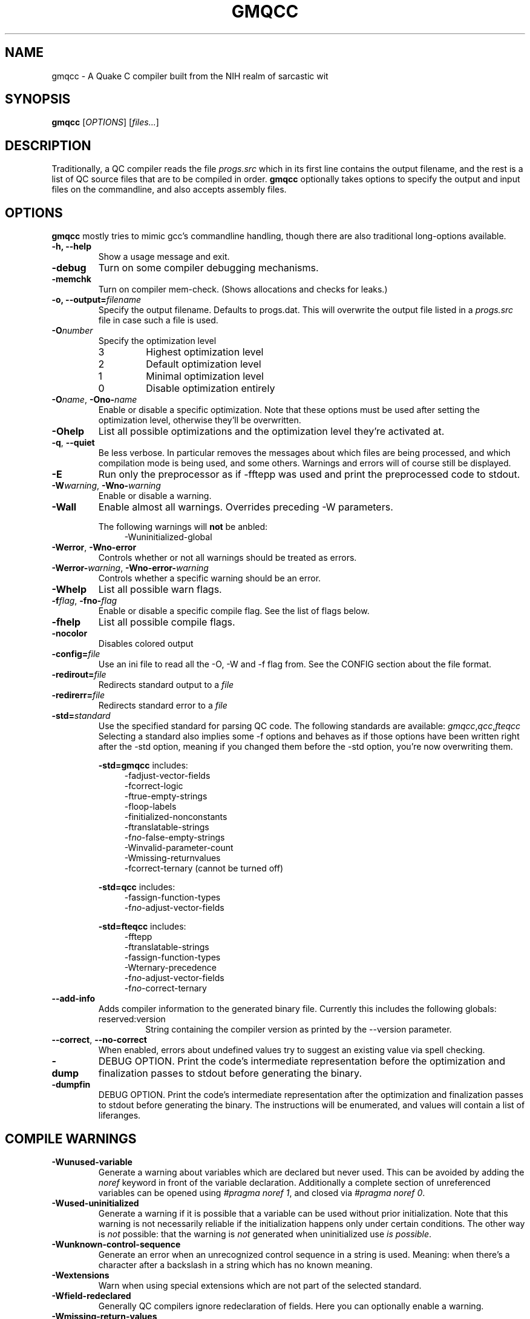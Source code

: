 .\" Process with groff -man -Tascii file.3
.TH GMQCC 1 2012-07-12 "" "gmqcc Manual"
.SH NAME
gmqcc \- A Quake C compiler built from the NIH realm of sarcastic wit
.SH SYNOPSIS
.B gmqcc
[\fIOPTIONS\fR] [\fIfiles...\fR]
.SH DESCRIPTION
Traditionally, a QC compiler reads the file \fIprogs.src\fR which
in its first line contains the output filename, and the rest is a
list of QC source files that are to be compiled in order.
\fBgmqcc\fR optionally takes options to specify the output and
input files on the commandline, and also accepts assembly files.
.SH OPTIONS
\fBgmqcc\fR mostly tries to mimic gcc's commandline handling, though
there are also traditional long-options available.
.TP
.B "-h, --help"
Show a usage message and exit.
.TP
.B "-debug"
Turn on some compiler debugging mechanisms.
.TP
.B "-memchk"
Turn on compiler mem-check. (Shows allocations and checks for leaks.)
.TP
.BI "-o, --output=" filename
Specify the output filename. Defaults to progs.dat. This will overwrite
the output file listed in a \fIprogs.src\fR file in case such a file is used.
.TP
.BI "-O" number
Specify the optimization level
.RS
.IP 3
Highest optimization level
.IP 2
Default optimization level
.IP 1
Minimal optimization level
.IP 0
Disable optimization entirely
.RE
.TP
.BI "-O" name "\fR, " "" -Ono- name
Enable or disable a specific optimization. Note that these options
must be used after setting the optimization level, otherwise they'll
be overwritten.
.TP
.B -Ohelp
List all possible optimizations and the optimization level they're
activated at.
.TP
.BR -q ", " --quiet
Be less verbose. In particular removes the messages about which files
are being processed, and which compilation mode is being used, and
some others. Warnings and errors will of course still be displayed.
.TP
.B "-E"
Run only the preprocessor as if -fftepp was used and print the
preprocessed code to stdout.
.TP
.BI -W warning "\fR, " "" -Wno- warning
Enable or disable a warning.
.TP
.B -Wall
Enable almost all warnings. Overrides preceding -W parameters.
.sp
The following warnings will \fBnot\fR be anbled:
.in +4
.nf
-Wuninitialized-global
.fi
.in
.TP
.BR -Werror ", " -Wno-error
Controls whether or not all warnings should be treated as errors.
.TP
.BI -Werror- warning "\fR, " "" -Wno-error- warning
Controls whether a specific warning should be an error.
.TP
.B -Whelp
List all possible warn flags.
.TP
.BI -f flag "\fR, " "" -fno- flag
Enable or disable a specific compile flag. See the list of flags
below.
.TP
.B -fhelp
List all possible compile flags.
.TP
.B -nocolor
Disables colored output
.TP
.BI -config= file
Use an ini file to read all the -O, -W and -f flag from. See the
CONFIG section about the file format.
.TP
.BI "-redirout=" file
Redirects standard output to a \fIfile\fR
.TP
.BI "-redirerr=" file
Redirects standard error to a \fIfile\fR
.TP
.BI "-std=" standard
Use the specified standard for parsing QC code. The following standards
are available:
.IR gmqcc , qcc , fteqcc
Selecting a standard also implies some -f options and behaves as if
those options have been written right after the -std option, meaning
if you changed them before the -std option, you're now overwriting
them.
.sp
.BR -std=gmqcc " includes:"
.in +4
.nf
-fadjust-vector-fields
-fcorrect-logic
-ftrue-empty-strings
-floop-labels
-finitialized-nonconstants
-ftranslatable-strings
-f\fIno-\fRfalse-empty-strings
-Winvalid-parameter-count
-Wmissing-returnvalues
-fcorrect-ternary (cannot be turned off)
.fi
.in
.sp
.BR -std=qcc " includes:"
.in +4
.nf
-fassign-function-types
-f\fIno-\fRadjust-vector-fields
.fi
.in
.sp
.BR -std=fteqcc " includes:"
.in +4
.nf
-fftepp
-ftranslatable-strings
-fassign-function-types
-Wternary-precedence
-f\fIno-\fRadjust-vector-fields
-f\fIno-\fRcorrect-ternary
.fi
.in
.TP
.B "--add-info"
Adds compiler information to the generated binary file. Currently
this includes the following globals:
.RS
.IP "reserved:version"
String containing the compiler version as printed by the --version
parameter.
.RE
.TP
.BR "--correct" ", " "--no-correct"
When enabled, errors about undefined values try to suggest an existing
value via spell checking.
.TP
.B "-dump"
DEBUG OPTION. Print the code's intermediate representation before the
optimization and finalization passes to stdout before generating the
binary.
.TP
.B "-dumpfin"
DEBUG OPTION. Print the code's intermediate representation after the
optimization and finalization passes to stdout before generating the
binary. The instructions will be enumerated, and values will contain a
list of liferanges.
.SH COMPILE WARNINGS
.TP
.B -Wunused-variable
Generate a warning about variables which are declared but never used.
This can be avoided by adding the \fInoref\fR keyword in front of the
variable declaration. Additionally a complete section of unreferenced
variables can be opened using \fI#pragma noref 1\fR, and closed via
\fI#pragma noref 0\fR.
.TP
.B -Wused-uninitialized
Generate a warning if it is possible that a variable can be used
without prior initialization. Note that this warning is not
necessarily reliable if the initialization happens only under certain
conditions. The other way is \fInot\fR possible: that the warning is
\fInot\fR generated when uninitialized use \fIis possible\fR.
.TP
.B -Wunknown-control-sequence
Generate an error when an unrecognized control sequence in a string is
used. Meaning: when there's a character after a backslash in a string
which has no known meaning.
.TP
.B -Wextensions
Warn when using special extensions which are not part of the selected
standard.
.TP
.B -Wfield-redeclared
Generally QC compilers ignore redeclaration of fields. Here you can
optionally enable a warning.
.TP
.B -Wmissing-return-values
Functions which aren't of type \fIvoid\fR will warn if it possible to
reach the end without returning an actual value.
.TP
.B -Winvalid-parameter-count
Warn about a function call with an invalid number of parameters.
.TP
.B -Wlocal-shadows
Warn when a locally declared variable shadows variable.
.TP
.B -Wlocal-constants
Warn when the initialization of a local variable turns the variable
into a constant. This is default behaviour unless
\fI-finitialized-nonconstants\fR is used.
.TP
.B -Wvoid-variables
There are only 2 known global variables of type void: end_sys_globals
and end_sys_fields. Any other void-variable will warn.
.TP
.B -Wimplicit-function-pointer
A global function which is not declared with the \fIvar\fR keyword is
expected to have an implementing body, or be a builtin. If neither is
the case, it implicitly becomes a function pointer, and a warning is
generated.
.TP
.B -Wvariadic-function
Currently there's no way for an in QC implemented function to access
variadic parameters. If a function with variadic parameters has an
implementing body, a warning will be generated.
.TP
.B -Wframe-macros
Generate warnings about \fI$frame\fR commands, for instance about
duplicate frame definitions.
.TP
.B -Weffectless-statement
Warn about statements which have no effect. Any expression which does
not call a function or assigns a variable.
.TP
.B -Wend-sys-fields
The \fIend_sys_fields\fR variable is supposed to be a global variable
of type \fIvoid\fR. It is also recognized as a \fIfield\fR but this
will generate a warning.
.TP
.B -Wassign-function-types
Warn when assigning to a function pointer with an unmatching
signature. This usually happens in cases like assigning the null
function to an entity's .think function pointer.
.TP
.B -Wpreprocessor
Enable warnings coming from the preprocessor. Like duplicate macro
declarations. This warning triggers when there's a problem with the
way the preprocessor has been used, it will \fBnot\fR affect warnings
generated with the '#warning' directive. See -Wcpp.
.TP
.B -Wcpp
Show warnings created using the preprocessor's '#warning' directive.
.TP
.B -Wmultifile-if
Warn if there's a preprocessor \fI#if\fR spanning across several
files.
.TP
.B -Wdouble-declaration
Warn about multiple declarations of globals. This seems pretty common
in QC code so you probably do not want this unless you want to clean
up your code.
.TP
.B -Wconst-var
The combination of \fIconst\fR and \fIvar\fR is not illegal, however
different compilers may handle them differently. We were told, the
intention is to create a function-pointer which is not assignable.
This is exactly how we interpret it. However for this interpretation
the \fIvar\fR keyword is considered superfluous (and philosophically
wrong), so it is possible to generate a warning about this.
.TP
.B -Wmultibyte-character
Warn about multibyte character constants, they do not work right now.
.TP
.B -Wternary-precedence
Warn if a ternary expression which contains a comma operator is used
without enclosing parenthesis, since this is most likely not what you
actually want. We recommend the \fI-fcorrect-ternary\fR option.
.TP
.B -Wunknown-pragmas
Warn when encountering an unrecognized \fI#pragma\fR line.
.TP
.B -Wunreachable-code
Warn about unreachable code. That is: code after a return statement,
or code after a call to a function marked as 'noreturn'.
.TP
.B -Wdebug
Enable some warnings added in order to help debugging in the compiler.
You won't need this.
.B -Wunknown-attribute
Warn on an unknown attribute. The warning will inlclude only the first
token inside the enclosing attribute-brackets. This may change when
the actual attribute syntax is better defined.
.TP
.B -Wreserved-names
Warn when using reserved names such as 'nil'.
.TP
.B -Wuninitialized-constant
Warn about global constants (using the 'const' keyword) with no
assigned value.
.TP
.B -Wuninitialized-global
Warn about global variables with no initializing value. This is off by
default, and is added mostly to help find null-values which are
supposed to be replaced by the untyped 'nil' constant.
.TP
.B -Wdifferent-qualifiers
Warn when a variables is redeclared with a different qualifier. For
example when redeclaring a variable as \'var\' which was previously
marked \'const\'.
.TP
.B -Wdifferent-attributes
Similar to the above but for attributes like "[[noreturn]]".
.TP
.B -Wdeprecated
Warn when a function is marked with the attribute
"[[deprecated]]". This flag enables a warning on calls to functions
marked as such.
.TP
.B -Wparenthesis
Warn about possible mistakes caused by missing or wrong parenthesis,
like an assignment in an 'if' condition when there's no additional set
of parens around the assignment.
.SH COMPILE FLAGS
.TP
.B -fdarkplaces-string-table-bug
Add some additional characters to the string table in order to
compensate for a wrong boundcheck in some specific version of the
darkplaces engine.
.TP
.B -fadjust-vector-fields
When assigning to field pointers of type \fI.vector\fR the common
behaviour in compilers like \fIfteqcc\fR is to only assign the
x-component of the pointer. This means that you can use the vector as
such, but you cannot use its y and z components directly. This flag
fixes this behaviour. Before using it make sure your code does not
depend on the buggy behaviour.
.TP
.B -fftepp
Enable a partially fteqcc-compatible preprocessor. It supports all the
features used in the Xonotic codebase. If you need more, write a
ticket.
.TP
.B -fftepp-predefs
Enable some predefined macros. This only works in combination with
\'-fftepp' and is currently not included by '-std=fteqcc'. The
following macros will be added:
.in +4
.nf
__LINE__
__FILE__
__COUNTER__
__COUNTER_LAST__
__RANDOM__
__RANDOM_LAST__
__DATE__
__TIME__
.fi
.in
Note that fteqcc also defines __NULL__ which is not implemented yet.
(See -funtyped-nil about gmqcc's alternative to __NULL__).
.TP
.B -frelaxed-switch
Allow switch cases to use non constant variables.
.TP
.B -fshort-logic
Perform early out in logical AND and OR expressions. The final result
will be either a 0 or a 1, see the next flag for more possibilities.
.TP
.B -fperl-logic
In many languages, logical expressions perform early out in a special
way: If the left operand of an AND yeilds true, or the one of an OR
yields false, the complete expression evaluates to the right side.
Thus \fItrue && 5\fI evaluates to 5 rather than 1.
.TP
.B -ftranslatable-strings
Enable the underscore intrinsic: Using \fI_("A string constant")\fR
will cause the string immediate to get a name with a "dotranslate_"
prefix. The darkplaces engine recognizes these and translates them in
a way similar to how gettext works.
.TP
.B -finitialized-nonconstants
Don't implicitly convert initialized variables to constants. With this
flag, the \fIconst\fR keyword is required to make a constant.
.TP
.B -fassign-function-types
If this flag is not set, (and it is set by default in the qcc and
fteqcc standards), assigning function pointers of mismatching
signatures will result in an error rather than a warning.
.TP
.B -flno
Produce a linenumber file along with the output .dat file.
.TP
.B -fcorrect-ternary
Use C's operator precedence for ternary expressions. Unless your code
depends on fteqcc-compatible behaviour, you'll want to use thi
soption.
.TP
.B -fsingle-vector-defs
Normally vectors generate 4 defs, once for the vector, and once for
its components with _x, _y, _z suffixes. This option
prevents components from being listed.
.TP
.B -fcorrect-logic
Most QC compilers translate if(a_vector) directly as an IF on the
vector, which means only the x-component is checked. This causes
vectors to be cast to actual booleans via a NOT_V and, if necessary, a
NOT_F chained to it.
.in +4
.nf
if (a_vector) // becomes
if not(!a_vector)
// likewise
a = a_vector && a_float // becomes
a = !!a_vector && a_float
.fi
.in
.TP
.B -ftrue-empty-strings
An empty string is considered to be true everywhere. The NOT_S
instruction usually considers an empty string to be false, this option
effectively causes the unary not in strings to use NOT_F instead.
.TP
.B -ffalse-empty-strings
An empty string is considered to be false everywhere. This means loops
and if statements which depend on a string will perform a NOT_S
instruction on the string before using it.
.TP
.B -futf8
Enable utf8 characters. This allows utf-8 encoded character constants,
and escape sequence codepoints in the valid utf-8 range. Effectively
enabling escape sequences like '\\{x2211}'.
.TP
.B -fbail-on-werror
When a warning is treated as an error, and this option is set (which
it is by default), it is like any other error and will cause
compilation to stop. When disabling this flag by using
\-fno-bail-on-werror, compilation will continue until the end, but no
output is generated. Instead the first such error message's context is
shown.
.TP
.B -floop-labels
Allow loops to be labeled, and allow 'break' and 'continue' to take an
optional label to decide which loop to actually jump out of or
continue.
.sp
.in +4
.nf
for :outer (i = 0; i < n; ++i) {
    while (inner) {
        ...;
        if (something)
            continue outer;
    }
}
.fi
.in
.TP
.B -funtyped-nil
Adds a global named 'nil' which is of no type and can be assigned to
anything. No typechecking will be performed on assignments. Assigning
to it is forbidden, using it in any other kind of expression is also
not allowed.
.sp
Note that this is different from fteqcc's __NULL__: In fteqcc,
__NULL__ maps to the integer written as '0i'. It's can be assigned to
function pointers and integers, but it'll error about invalid
instructions when assigning it to floats without enabling the FTE
instruction set. There's also a bug which allows it to be assigned to
vectors, for which the source will be the global at offset 0, meaning
the vector's y and z components will contain the OFS_RETURN x and y
components.
.sp
In that gmqcc the nil global is an actual global filled with zeroes,
and can be assigned to anything including fields, vectors or function
pointers, and they end up becoming zeroed.
.TP
.B -fpermissive
Various effects, usually to weaken some conditions.
.RS
.IP "with -funtyped-nil"
Allow local variables named 'nil'. (This will not allow declaring a
global of that name.)
.RE
.TP
.B -fvariadic-args
Allow variadic parameters to be accessed by QC code. This can be
achieved via the '...' function, which takes a parameter index and a
typename.

Example:
.sp
.in +4
.nf
void vafunc(string...count) {
    float i;
    for (i = 0; i < count; ++i)
        print(...(i, string), "\\n");
}
.fi
.in
.TP -flegacy-vector-maths
Most Quake VMs, including the one from FTEQW or up till recently
Darkplaces, do not cope well with vector instructions with overlapping
input and output. This option will avoid producing such code.
.SH OPTIMIZATIONS
.TP
.B -Opeephole
Some general peephole optimizations. For instance the code `a = b + c`
typically generates 2 instructions, an ADD and a STORE. This
optimization removes the STORE and lets the ADD write directly into A.
.TP
.B -Otail-recursion
Tail recursive function calls will be turned into loops to avoid the
overhead of the CALL and RETURN instructions.
.TP
.B -Ooverlap-locals
Make all functions which use neither local arrays nor have locals
which are seen as possibly uninitialized use the same local section.
This should be pretty safe compared to other compilers which do not
check for uninitialized values properly. The problem is that there's
QC code out there which really doesn't initialize some values. This is
fine as long as this kind of optimization isn't used, but also, only
as long as the functions cannot be called in a recursive manner. Since
it's hard to know whether or not an array is actually fully
initialized, especially when initializing it via a loop, we assume
functions with arrays to be too dangerous for this optimization.
.TP
.B -Olocal-temps
This promotes locally declared variables to "temps". Meaning when a
temporary result of an operation has to be stored somewhere, a local
variable which is not 'alive' at that point can be used to keep the
result. This can reduce the size of the global section.
This will not have declared variables overlap, even if it was
possible.
.TP
.B -Oglobal-temps
Causes temporary values which do not need to be backed up on a CALL to
not be stored in the function's locals-area. With this, a CALL to a
function may need to back up fewer values and thus execute faster.
.TP
.B -Ostrip-constant-names
Don't generate defs for immediate values or even declared constants.
Meaning variables which are implicitly constant or qualified as such
using the 'const' keyword.
.TP
.B -Ooverlap-strings
Aggressively reuse strings in the string section. When a string should
be added which is the trailing substring of an already existing
string, the existing string's tail will be returned instead of the new
string being added.

For example the following code will only generate 1 string:

.in +4
.nf
print("Hell you!\\n");
print("you!\\n"); // trailing substring of "Hello you!\\n"
.fi
.in
There's however one limitation. Strings are still processed in order,
so if the above print statements were reversed, this optimization
would not happen.
.TP
.B -Ocall-stores
By default, all parameters of a CALL are copied into the
parameter-globals right before the CALL instructions. This is the
easiest and safest way to translate calls, but also adds a lot of
unnecessary copying and unnecessary temporary values. This
optimization makes operations which are used as a parameter evaluate
directly into the parameter-global if that is possible, which is when
there's no other CALL instruction in between.
.TP
.B -Ovoid-return
Usually an empty RETURN instruction is added to the end of a void
typed function. However, additionally after every function a DONE
instruction is added for several reasons. (For example the qcvm's
disassemble switch uses it to know when the function ends.). This
optimization replaces that last RETURN with DONE rather than adding
the DONE additionally.
.TP
.B -Ovector-components
Because traditional QC code doesn't allow you to access individual
vector components of a computed vector without storing it in a local
first, sometimes people multiply it by a constant like '0 1 0' to get,
in this case, the y component of a vector. This optimization will turn
such a multiplication into a direct component access. If the factor is
anything other than 1, a float-multiplication will be added, which is
still faster than a vector multiplication.
.SH CONFIG
The configuration file is similar to regular .ini files. Comments
start with hashtags or semicolons, sections are written in square
brackets and in each section there can be arbitrary many key-value
pairs.
.sp
There are 3 sections currently:
.IR flags ", " warnings ", and " optimizations .
They contain a list of boolean values of the form `VARNAME = true` or
`VARNAME = false`. The variable names are the same as for the
corresponding -W, -f or -O flag written with only capital letters and
dashes replaced by underscores.
.sp
Here's an example:
.in +4
.nf
# a GMQCC configuration file
[flags]
    FTEPP = true
    ADJUST_VECTOR_FIELDS = false
    LNO = true

[warnings]
    UNUSED_VARIABLE = false
    USED_UNINITIALIZED = true

[optimizations]
    PEEPHOLE = true
    TAIL_RECURSION = true
.fi
.in
.SH BUGS
Currently the '-fftepp-predefs' flag is not included by '-std=fteqcc',
partially because it is not entirely conformant to fteqcc.
.sp

Please report bugs on <http://github.com/graphitemaster/gmqcc/issues>,
or see <http://graphitemaster.github.com/gmqcc> on how to contact us.
.SH FILES
.TP 20
.B gmqcc.ini.example
A documented example for a gmqcc.ini file.
.SH SEE ALSO
.IR qcvm (1)
.SH AUTHOR
See <http://graphitemaster.github.com/gmqcc>.

